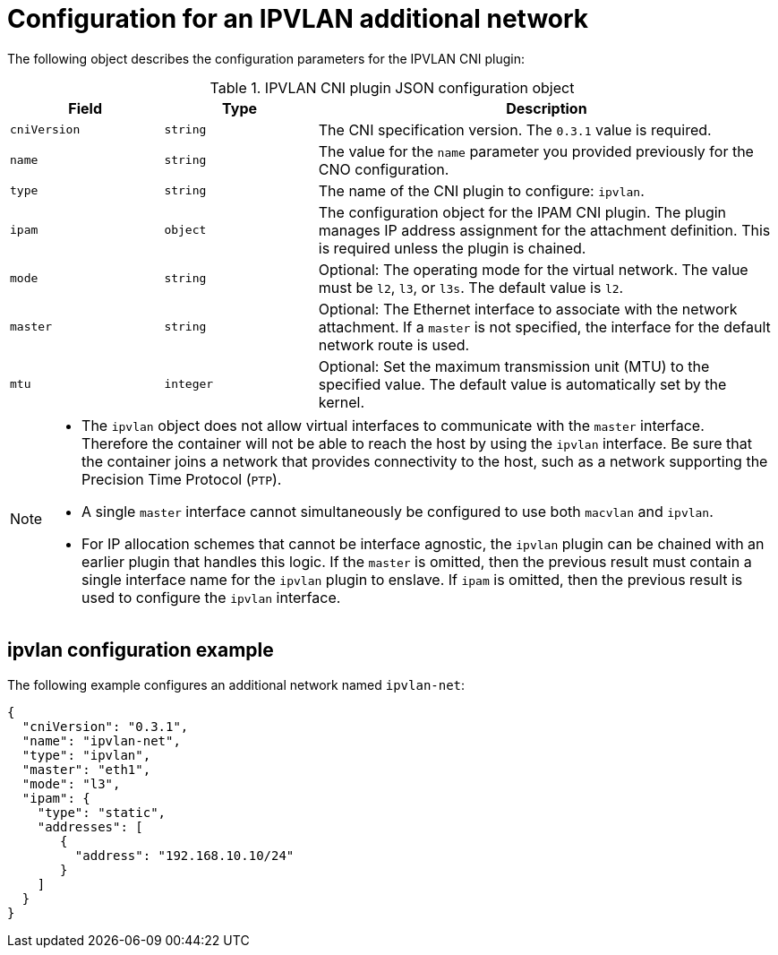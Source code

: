 // Module included in the following assemblies:
//
// * networking/multiple_networks/configuring-additional-network.adoc

//37.1. IPVLAN overview
// https://access.redhat.com/documentation/en-us/red_hat_enterprise_linux/8/html/configuring_and_managing_networking/getting-started-with-ipvlan_configuring-and-managing-networking#ipvlan-overview_getting-started-with-ipvlan
:_mod-docs-content-type: REFERENCE

[id="nw-multus-ipvlan-object_{context}"]
= Configuration for an IPVLAN additional network

The following object describes the configuration parameters for the IPVLAN CNI plugin:

.IPVLAN CNI plugin JSON configuration object
[cols=".^2,.^2,.^6",options="header"]
|====
|Field|Type|Description

|`cniVersion`
|`string`
|The CNI specification version. The `0.3.1` value is required.

|`name`
|`string`
|The value for the `name` parameter you provided previously for the CNO configuration.

|`type`
|`string`
|The name of the CNI plugin to configure: `ipvlan`.

|`ipam`
|`object`
|The configuration object for the IPAM CNI plugin. The plugin manages IP address assignment for the attachment definition. This is required unless the plugin is chained.

|`mode`
|`string`
|Optional: The operating mode for the virtual network. The value must be `l2`, `l3`, or `l3s`. The default value is `l2`.

|`master`
|`string`
|Optional: The Ethernet interface to associate with the network attachment. If a `master` is not specified, the interface for the default network route is used.

|`mtu`
|`integer`
|Optional: Set the maximum transmission unit (MTU) to the specified value. The default value is automatically set by the kernel.

|====

[NOTE]
====
* The `ipvlan` object does not allow virtual interfaces to communicate with the `master` interface. Therefore the container will not be able to reach the host by using the `ipvlan` interface. Be sure that the container joins a network that provides connectivity to the host, such as a network supporting the Precision Time Protocol (`PTP`).
* A single `master` interface cannot simultaneously be configured to use both `macvlan` and `ipvlan`.
* For IP allocation schemes that cannot be interface agnostic, the `ipvlan` plugin can be chained with an earlier plugin that handles this logic. If the `master` is omitted, then the previous result must contain a single interface name for the `ipvlan` plugin to enslave. If `ipam` is omitted, then the previous result is used to configure the `ipvlan` interface.
====

[id="nw-multus-ipvlan-config-example_{context}"]
== ipvlan configuration example

The following example configures an additional network named `ipvlan-net`:

[source,json]
----
{
  "cniVersion": "0.3.1",
  "name": "ipvlan-net",
  "type": "ipvlan",
  "master": "eth1",
  "mode": "l3",
  "ipam": {
    "type": "static",
    "addresses": [
       {
         "address": "192.168.10.10/24"
       }
    ]
  }
}
----

